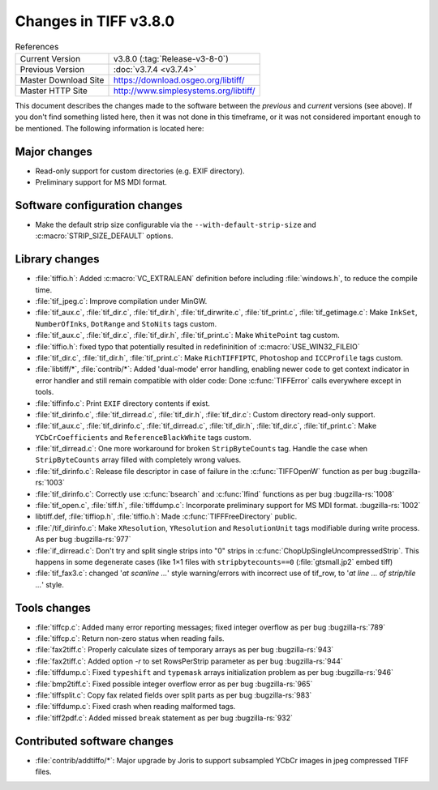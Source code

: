 Changes in TIFF v3.8.0
======================

.. table:: References
  :widths: auto

  ======================  ==========================================
  Current Version         v3.8.0 (:tag:`Release-v3-8-0`)
  Previous Version        :doc:`v3.7.4 <v3.7.4>`
  Master Download Site    `<https://download.osgeo.org/libtiff/>`_
  Master HTTP Site        `<http://www.simplesystems.org/libtiff/>`_
  ======================  ==========================================

This document describes the changes made to the software between the
*previous* and *current* versions (see above).
If you don't find something listed here, then it was not done in this
timeframe, or it was not considered important enough to be mentioned.
The following information is located here:

Major changes
-------------

* Read-only support for custom directories (e.g. EXIF directory).

* Preliminary support for MS MDI format.


Software configuration changes
------------------------------

* Make the default strip size configurable via the
  ``--with-default-strip-size`` and :c:macro:`STRIP_SIZE_DEFAULT` options.


Library changes
---------------

* :file:`tiffio.h`: Added :c:macro:`VC_EXTRALEAN` definition before including
  :file:`windows.h`, to reduce the compile time.

* :file:`tif_jpeg.c`: Improve compilation under MinGW.

* :file:`tif_aux.c`, :file:`tif_dir.c`, :file:`tif_dir.h`, :file:`tif_dirwrite.c`,
  :file:`tif_print.c`, :file:`tif_getimage.c`: Make ``InkSet``, ``NumberOfInks``, ``DotRange`` and
  ``StoNits`` tags custom.

* :file:`tif_aux.c`, :file:`tif_dir.c`, :file:`tif_dir.h`, :file:`tif_print.c`: Make
  ``WhitePoint`` tag custom.

* :file:`tiffio.h`: fixed typo that potentially resulted in
  redefininition of :c:macro:`USE_WIN32_FILEIO`

* :file:`tif_dir.c`, :file:`tif_dir.h`, :file:`tif_print.c`: Make ``RichTIFFIPTC``,
  ``Photoshop`` and ``ICCProfile`` tags custom.

* :file:`libtiff/*`, :file:`contrib/*`: Added 'dual-mode' error handling, enabling
  newer code to get context indicator in error handler and still
  remain compatible with older code: Done :c:func:`TIFFError` calls everywhere
  except in tools.

* :file:`tiffinfo.c`: Print ``EXIF`` directory contents if exist.

* :file:`tif_dirinfo.c`, :file:`tif_dirread.c`, :file:`tif_dir.h`, :file:`tif_dir.c`:
  Custom directory read-only support.

* :file:`tif_aux.c`, :file:`tif_dirinfo.c`, :file:`tif_dirread.c`, :file:`tif_dir.h`,
  :file:`tif_dir.c`, :file:`tif_print.c`: Make ``YCbCrCoefficients`` and ``ReferenceBlackWhite``
  tags custom.

* :file:`tif_dirread.c`: One more workaround for broken ``StripByteCounts``
  tag. Handle the case when ``StripByteCounts`` array filled with
  completely wrong values.

* :file:`tif_dirinfo.c`: Release file descriptor in case of failure
  in the :c:func:`TIFFOpenW` function as per bug
  :bugzilla-rs:`1003`

* :file:`tif_dirinfo.c`: Correctly use :c:func:`bsearch` and :c:func:`lfind`
  functions as per bug
  :bugzilla-rs:`1008`

* :file:`tif_open.c`, :file:`tiff.h`, :file:`tiffdump.c`: Incorporate preliminary support
  for MS MDI format.
  :bugzilla-rs:`1002`

* libtiff.def, :file:`tiffiop.h`, :file:`tiffio.h`: Made :c:func:`TIFFFreeDirectory`
  public.

* :file:`/tif_dirinfo.c`: Make ``XResolution``, ``YResolution`` and
  ``ResolutionUnit`` tags modifiable during write process. As per bug
  :bugzilla-rs:`977`

* :file:`if_dirread.c`: Don't try and split single strips into "0" strips
  in :c:func:`ChopUpSingleUncompressedStrip`.  This happens in some degenerate
  cases (like 1×1 files with ``stripbytecounts==0`` (:file:`gtsmall.jp2` embed tiff)

* :file:`tif_fax3.c`: changed '`at scanline ...`' style warning/errors
  with incorrect use of tif_row, to '`at line ... of
  strip/tile ...`' style.


Tools changes
-------------

* :file:`tiffcp.c`: Added many error reporting messages; fixed integer
  overflow as per bug :bugzilla-rs:`789`

* :file:`tiffcp.c`: Return non-zero status when reading fails.

* :file:`fax2tiff.c`: Properly calculate sizes of temporary arrays
  as per bug :bugzilla-rs:`943`

* :file:`fax2tiff.c`: Added option `-r` to set RowsPerStrip parameter
  as per bug :bugzilla-rs:`944`

* :file:`tiffdump.c`: Fixed ``typeshift`` and ``typemask`` arrays
  initialization problem as per bug :bugzilla-rs:`946`

* :file:`bmp2tiff.c`: Fixed possible integer overflow error as per bug
  :bugzilla-rs:`965`

* :file:`tiffsplit.c`: Copy fax related fields over split parts
  as per bug :bugzilla-rs:`983`

* :file:`tiffdump.c`: Fixed crash when reading malformed tags.

* :file:`tiff2pdf.c`: Added missed ``break`` statement as per bug
  :bugzilla-rs:`932`


Contributed software changes
----------------------------

* :file:`contrib/addtiffo/*`: Major upgrade by Joris to support subsampled
  YCbCr images in jpeg compressed TIFF files.
